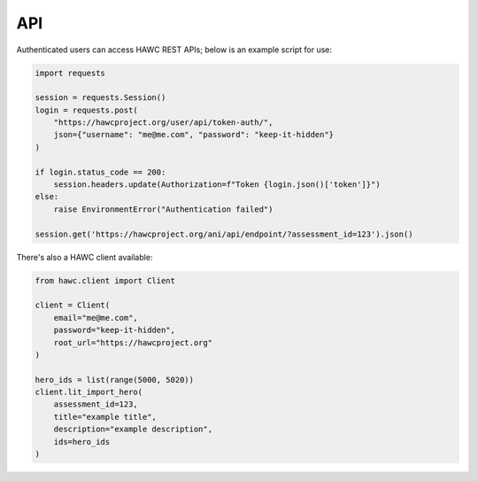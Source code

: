 API
===

Authenticated users can access HAWC REST APIs; below is an example script for use:

.. code-block:: python

    import requests

    session = requests.Session()
    login = requests.post(
        "https://hawcproject.org/user/api/token-auth/",
        json={"username": "me@me.com", "password": "keep-it-hidden"}
    )

    if login.status_code == 200:
        session.headers.update(Authorization=f"Token {login.json()['token']}")
    else:
        raise EnvironmentError("Authentication failed")

    session.get('https://hawcproject.org/ani/api/endpoint/?assessment_id=123').json()


There's also a HAWC client available:

.. code-block:: python

    from hawc.client import Client

    client = Client(
        email="me@me.com",
        password="keep-it-hidden",
        root_url="https://hawcproject.org"
    )

    hero_ids = list(range(5000, 5020))
    client.lit_import_hero(
        assessment_id=123,
        title="example title",
        description="example description",
        ids=hero_ids
    )


